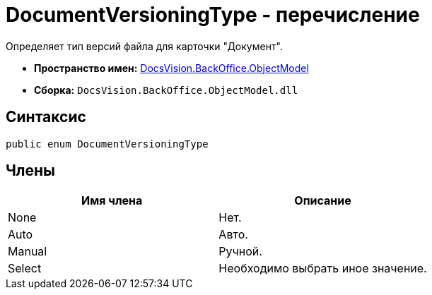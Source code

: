 = DocumentVersioningType - перечисление

Определяет тип версий файла для карточки "Документ".

* *Пространство имен:* xref:api/DocsVision/Platform/ObjectModel/ObjectModel_NS.adoc[DocsVision.BackOffice.ObjectModel]
* *Сборка:* `DocsVision.BackOffice.ObjectModel.dll`

== Синтаксис

[source,csharp]
----
public enum DocumentVersioningType
----

== Члены

[cols=",",options="header"]
|===
|Имя члена |Описание
|None |Нет.
|Auto |Авто.
|Manual |Ручной.
|Select |Необходимо выбрать иное значение.
|===
